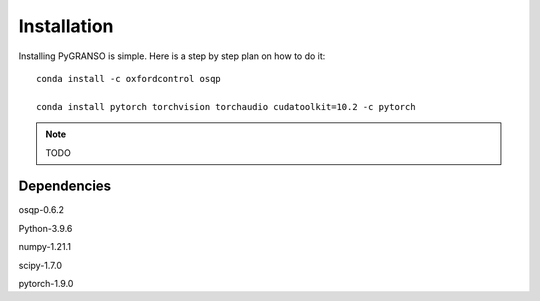 Installation
============

Installing PyGRANSO is simple. Here is a step by step plan on how to do it::
    
    conda install -c oxfordcontrol osqp

    conda install pytorch torchvision torchaudio cudatoolkit=10.2 -c pytorch

.. note::
    TODO
    
Dependencies
-----------------

osqp-0.6.2

Python-3.9.6

numpy-1.21.1

scipy-1.7.0

pytorch-1.9.0
    

